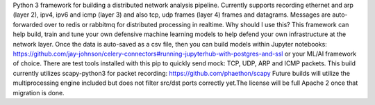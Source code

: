Python 3 framework for building a distributed network analysis pipeline. Currently supports recording ethernet and arp (layer 2), ipv4, ipv6 and icmp (layer 3) and also tcp, udp frames (layer 4) frames and datagrams. Messages are auto-forwarded over to redis or rabbitmq for distributed processing in realtime. 
Why should I use this? This framework can help build, train and tune your own defensive machine learning models to help defend your own infrastructure at the network layer. Once the data is auto-saved as a csv file, then you can build models within Jupyter notebooks: https://github.com/jay-johnson/celery-connectors#running-jupyterhub-with-postgres-and-ssl or your ML/AI framework of choice. 
There are test tools installed with this pip to quickly send mock: TCP, UDP, ARP and ICMP packets. 
This build currently utilizes scapy-python3 for packet recording: https://github.com/phaethon/scapy 
Future builds will utilize the multiprocessing engine included but does not filter src/dst ports correctly yet.The license will be full Apache 2 once that migration is done.


